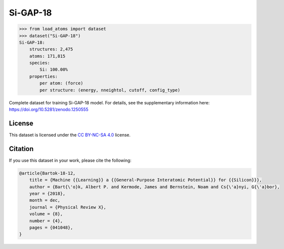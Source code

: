 .. This file is autogenerated by dev/scripts/generate_page.py

Si-GAP-18
=========

.. raw:: html
    :file: ../_static/x3d.html

.. raw:: html
   :file: ../_static/visualisations/Si-GAP-18.html


.. code-block:: python

    >>> from load_atoms import dataset
    >>> dataset("Si-GAP-18")
    Si-GAP-18:
        structures: 2,475
        atoms: 171,815
        species:
            Si: 100.00%
        properties:
            per atom: (force)
            per structure: (energy, nneightol, cutoff, config_type)
    


Complete dataset for training Si-GAP-18 model. 
For details, see the supplementary information here:
https://doi.org/10.5281/zenodo.1250555


License
-------

This dataset is licensed under the `CC BY-NC-SA 4.0 <https://creativecommons.org/licenses/by-nc-sa/4.0/deed.en>`_ license.


Citation
--------

If you use this dataset in your work, please cite the following:

.. code-block:: latex
    
    @article{Bartok-18-12,
        title = {Machine {{Learning}} a {{General-Purpose Interatomic Potential}} for {{Silicon}}},
        author = {Bart{\'o}k, Albert P. and Kermode, James and Bernstein, Noam and Cs{\'a}nyi, G{\'a}bor},
        year = {2018},
        month = dec,
        journal = {Physical Review X},
        volume = {8},
        number = {4},
        pages = {041048},
    }

